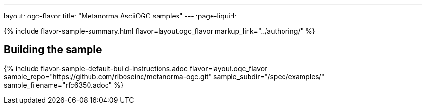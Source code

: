 ---
layout: ogc-flavor
title: "Metanorma AsciiOGC samples"
---
:page-liquid:

{% include flavor-sample-summary.html flavor=layout.ogc_flavor
  markup_link="../authoring/" %}

== Building the sample

{% include flavor-sample-default-build-instructions.adoc
  flavor=layout.ogc_flavor
  sample_repo="https://github.com/riboseinc/metanorma-ogc.git"
  sample_subdir="/spec/examples/"
  sample_filename="rfc6350.adoc" %}
